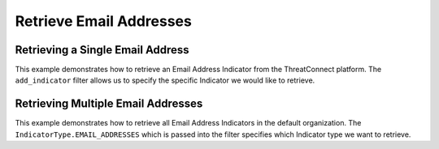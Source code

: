 Retrieve Email Addresses
^^^^^^^^^^^^^^^^^^^^^^^^

Retrieving a Single Email Address
"""""""""""""""""""""""""""""""""

This example demonstrates how to retrieve an Email Address Indicator from the ThreatConnect platform. The ``add_indicator`` filter allows us to specify the specific Indicator we would like to retrieve.

.. code-block:: python
    :linenos:
    :emphasize-lines: 8-10,13-14

    ...

    tc = ThreatConnect(api_access_id, api_secret_key, api_default_org, api_base_url)

    # instantiate Indicators object
    indicators = tc.indicators()

    # set a filter to retrieve a specific Email Address Indicator
    filter1 = indicators.add_filter()
    filter1.add_indicator('badguy@example.com')

    try:
        # retrieve the Indicators
        indicators.retrieve()
    except RuntimeError as e:
        print('Error: {0}'.format(e))
        sys.exit(1)

    # prove there is only one Indicator retrieved
    assert len(indicators) == 1

    # if the Email Address was found, print some information about it
    for indicator in indicators:
        print(indicator.indicator)
        print(indicator.weblink)

Retrieving Multiple Email Addresses
"""""""""""""""""""""""""""""""""""

This example demonstrates how to retrieve all Email Address Indicators in the default organization. The ``IndicatorType.EMAIL_ADDRESSES`` which is passed into the filter specifies which Indicator type we want to retrieve.

.. code-block:: python
    :linenos:
    :emphasize-lines: 1-2,11-12,15-16

    # this import allows us to specify which Indicator type we want to retrieve
    from threatconnect.Config.IndicatorType import IndicatorType

    ...

    tc = ThreatConnect(api_access_id, api_secret_key, api_default_org, api_base_url)

    # instantiate Indicators object
    indicators = tc.indicators()

    # set a filter to retrieve Email Address Indicators
    filter1 = indicators.add_filter(IndicatorType.EMAIL_ADDRESSES)

    try:
        # retrieve the Indicators
        indicators.retrieve()
    except RuntimeError as e:
        print('Error: {0}'.format(e))
        sys.exit(1)

    # iterate through the retrieved Email Addresses and print them
    for indicator in indicators:
        print(indicator)
